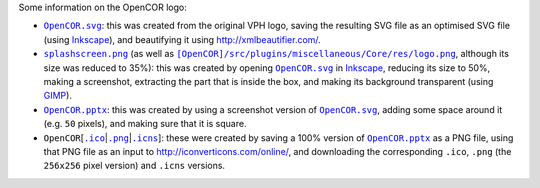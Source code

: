 Some information on the OpenCOR logo:

- |OpenCOR.svg|_: this was created from the original VPH logo, saving the resulting SVG file as an optimised SVG file (using `Inkscape <https://inkscape.org/>`__), and beautifying it using http://xmlbeautifier.com/.
- |splashscreen.png|_ (as well as |[OpenCOR]/src/plugins/miscellaneous/Core/res/logo.png|_, although its size was reduced to 35%): this was created by opening |OpenCOR.svg|_ in `Inkscape <https://inkscape.org/>`__, reducing its size to 50%, making a screenshot, extracting the part that is inside the box, and making its background transparent (using `GIMP <https://www.gimp.org/>`__).
- |OpenCOR.pptx|_: this was created by using a screenshot version of |OpenCOR.svg|_, adding some space around it (e.g. ``50`` pixels), and making sure that it is square.
- ``OpenCOR``\ [\ |.ico|_\ \|\ |.png|_\ \|\ |.icns|_]: these were created by saving a 100% version of |OpenCOR.pptx|_ as a PNG file, using that PNG file as an input to http://iconverticons.com/online/, and downloading the corresponding ``.ico``, ``.png`` (the ``256x256`` pixel version) and ``.icns`` versions.

.. |OpenCOR.svg| replace:: ``OpenCOR.svg``
.. _OpenCOR.svg: https://github.com/opencor/opencor/blob/master/res/OpenCOR.svg

.. |splashscreen.png| replace:: ``splashscreen.png``
.. _splashscreen.png: https://github.com/opencor/opencor/blob/master/res/splashscreen.png

.. |[OpenCOR]/src/plugins/miscellaneous/Core/res/logo.png| replace:: ``[OpenCOR]/src/plugins/miscellaneous/Core/res/logo.png``
.. _[OpenCOR]/src/plugins/miscellaneous/Core/res/logo.png: https://github.com/opencor/opencor/blob/master/src/plugins/miscellaneous/Core/res/logo.png

.. |OpenCOR.pptx| replace:: ``OpenCOR.pptx``
.. _OpenCOR.pptx: https://github.com/opencor/opencor/blob/master/res/OpenCOR.pptx

.. |.ico| replace:: ``.ico``
.. _.ico: https://github.com/opencor/opencor/blob/master/res/OpenCOR.ico

.. |.png| replace:: ``.png``
.. _.png: https://github.com/opencor/opencor/blob/master/res/OpenCOR.png

.. |.icns| replace:: ``.icns``
.. _.icns: https://github.com/opencor/opencor/blob/master/res/OpenCOR.icns
